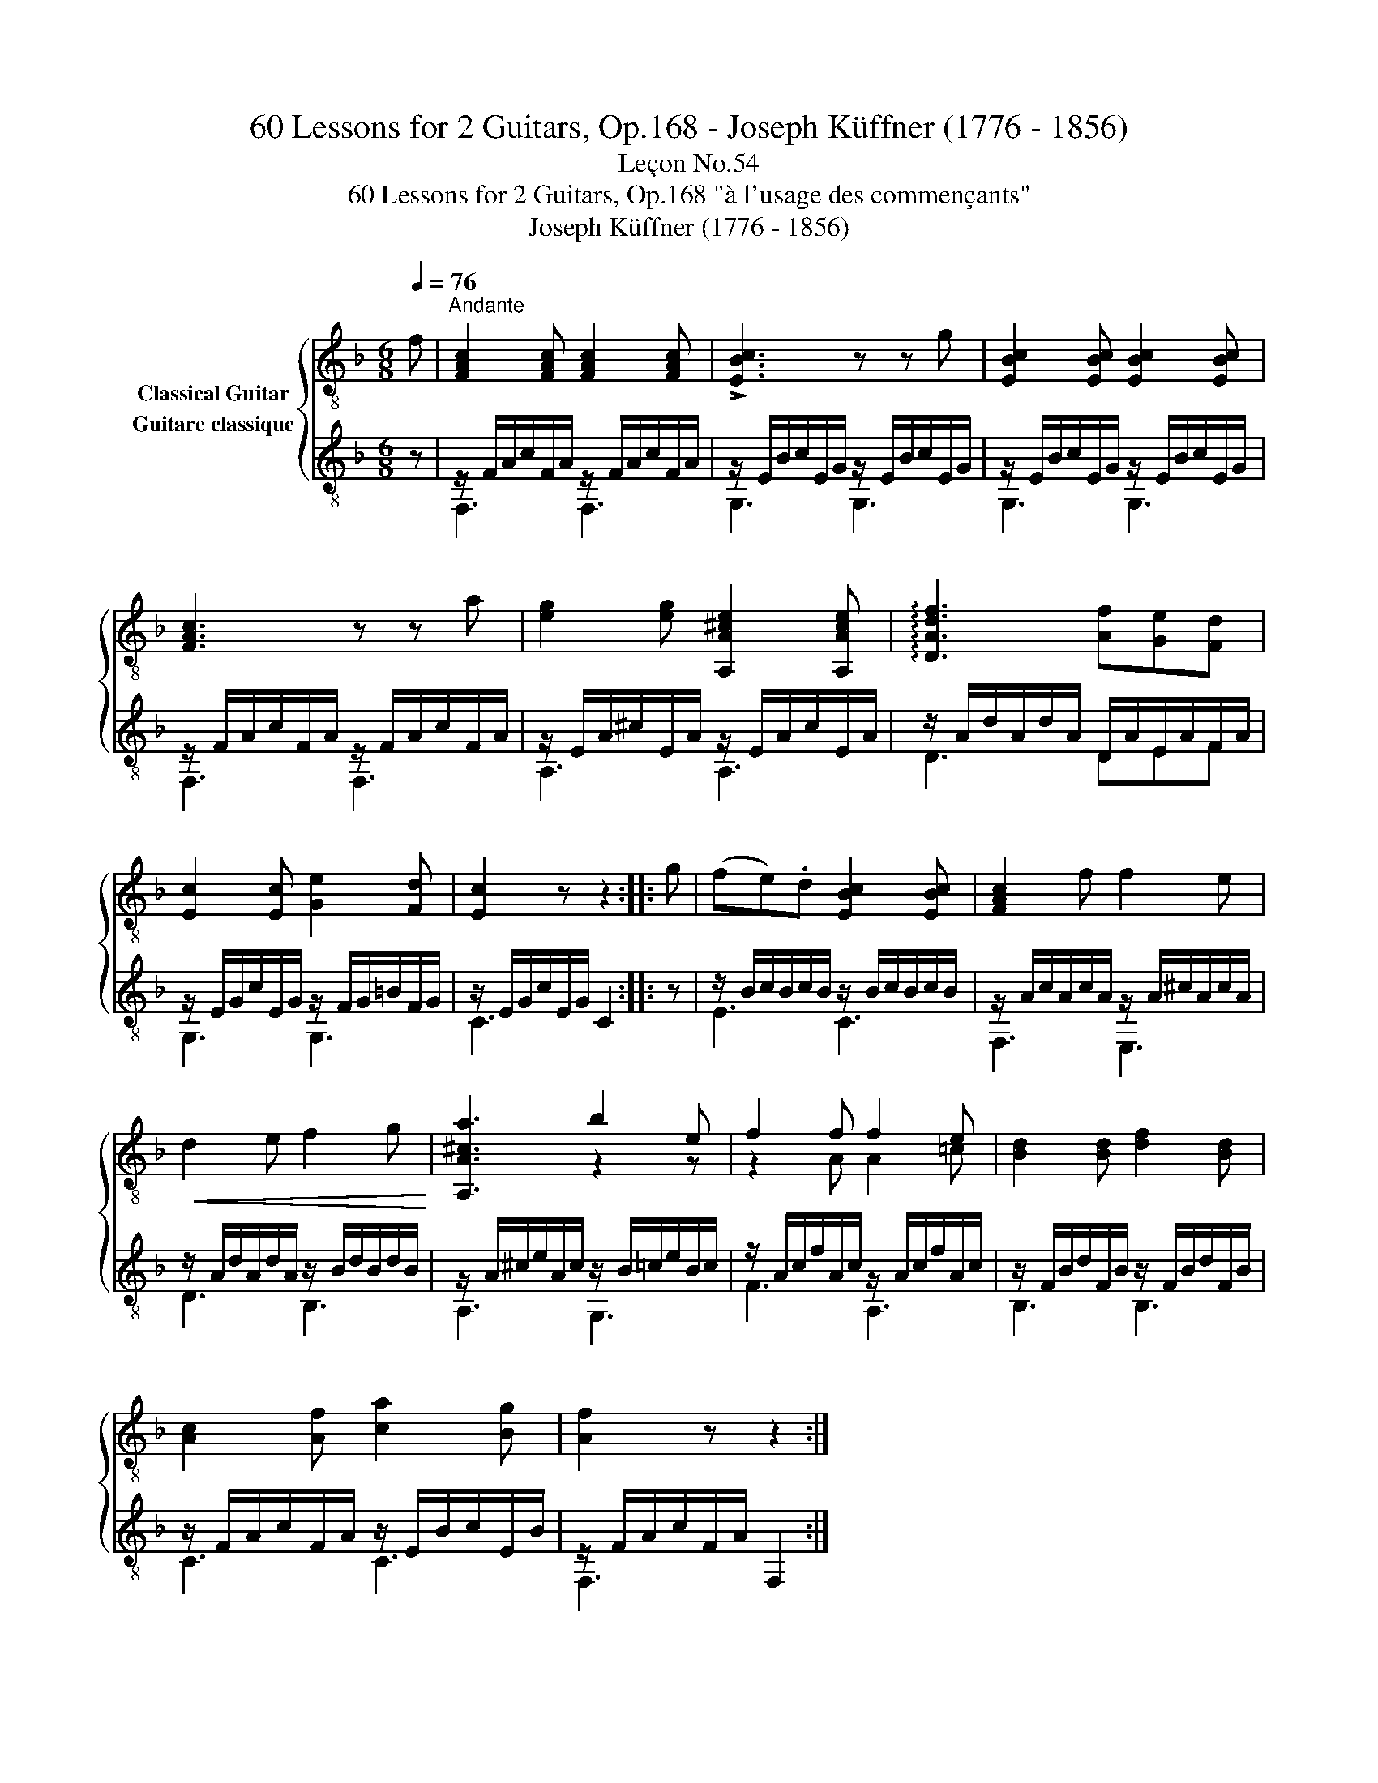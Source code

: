 X:1
T:60 Lessons for 2 Guitars, Op.168 - Joseph Küffner (1776 - 1856)
T:Leçon No.54
T:60 Lessons for 2 Guitars, Op.168 "à l'usage des commençants"
T:Joseph Küffner (1776 - 1856)
%%score { ( 1 2 ) ( 3 4 ) }
L:1/8
Q:1/4=76
M:6/8
K:F
V:1 treble-8 nm="Classical Guitar"
V:2 treble-8 
V:3 treble-8 nm="Guitare classique"
V:4 treble-8 
V:1
"_" f |"^Andante" [FAc]2 [FAc] [FAc]2 [FAc] | !>![EBc]3 z z g | [EBc]2 [EBc] [EBc]2 [EBc] | %4
 [FAc]3 z z"_" a | [eg]2 [eg] [A,A^ce]2 [A,Ace] | !arpeggio![DAdf]3 [Af][Ge][Fd] | %7
 [Ec]2 [Ec] [Ge]2 [Fd] | [Ec]2 z z2 ::"_" g | (fe).d [EBc]2 [EBc] | [FAc]2 f f2 e | %12
!<(! d2 e f2 g!<)! |"_" [A,A^ca]3 b2 e | f2 f f2 e | [Bd]2 [Bd] [df]2 [Bd] | %16
 [Ac]2 [Af] [ca]2 [Bg] | [Af]2 z z2 :| %18
V:2
 x | x6 | x6 | x6 | x6 | x6 | x6 | x6 | x5 :: x | x6 | x6 | x6 | x3 z2 z | z2 A A2 =c | x6 | x6 | %17
 x5 :| %18
V:3
 z |"_" z/ F/A/c/F/A/ z/ F/A/c/F/A/ | z/ E/B/c/E/G/ z/ E/B/c/E/G/ | z/ E/B/c/E/G/ z/ E/B/c/E/G/ | %4
 z/ F/A/c/F/A/ z/ F/A/c/F/A/ |"_" z/ E/A/^c/E/A/ z/ E/A/c/E/A/ | z/ A/d/A/d/A/ D/A/E/A/F/A/ | %7
 z/ E/G/c/E/G/ z/ F/G/=B/F/G/ | z/ E/G/c/E/G/ C2 :: z |"_" z/ B/c/B/c/B/ z/ B/c/B/c/B/ | %11
 z/ A/c/A/c/A/ z/ A/^c/A/c/A/ | z/ A/d/A/d/A/ z/ B/d/B/d/B/ |"_" z/ A/^c/e/A/c/ z/ B/=c/e/B/c/ | %14
 z/ A/c/f/A/c/ z/ A/c/f/A/c/ | z/ F/B/d/F/B/ z/ F/B/d/F/B/ | z/ F/A/c/F/A/ z/ E/B/c/E/B/ | %17
 z/ F/A/c/F/A/ F,2 :| %18
V:4
 x | F,3 F,3 | G,3 G,3 | G,3 G,3 | F,3 F,3 | A,3 A,3 | D3 DEF | G,3 G,3 | C3 x2 :: x | E3 C3 | %11
 F,3 E,3 | D3 B,3 | A,3 G,3 | F3 A,3 | B,3 B,3 | C3 C3 | F,3 x2 :| %18

